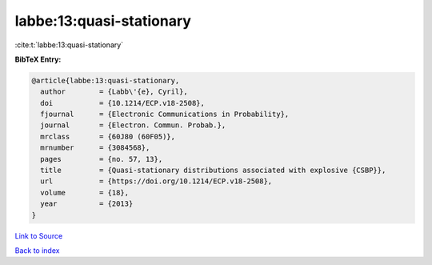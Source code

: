 labbe:13:quasi-stationary
=========================

:cite:t:`labbe:13:quasi-stationary`

**BibTeX Entry:**

.. code-block:: bibtex

   @article{labbe:13:quasi-stationary,
     author        = {Labb\'{e}, Cyril},
     doi           = {10.1214/ECP.v18-2508},
     fjournal      = {Electronic Communications in Probability},
     journal       = {Electron. Commun. Probab.},
     mrclass       = {60J80 (60F05)},
     mrnumber      = {3084568},
     pages         = {no. 57, 13},
     title         = {Quasi-stationary distributions associated with explosive {CSBP}},
     url           = {https://doi.org/10.1214/ECP.v18-2508},
     volume        = {18},
     year          = {2013}
   }

`Link to Source <https://doi.org/10.1214/ECP.v18-2508},>`_


`Back to index <../By-Cite-Keys.html>`_
